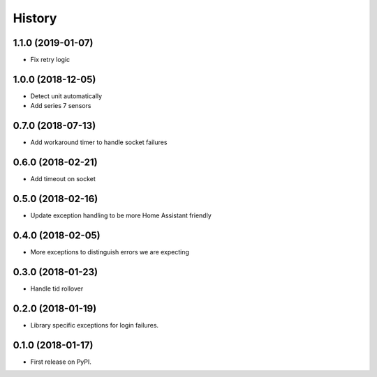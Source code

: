 =======
History
=======

1.1.0 (2019-01-07)
------------------
* Fix retry logic

1.0.0 (2018-12-05)
------------------
* Detect unit automatically
* Add series 7 sensors

0.7.0 (2018-07-13)
------------------

* Add workaround timer to handle socket failures

0.6.0 (2018-02-21)
------------------

* Add timeout on socket

0.5.0 (2018-02-16)
------------------

* Update exception handling to be more Home Assistant friendly

0.4.0 (2018-02-05)
------------------

* More exceptions to distinguish errors we are expecting

0.3.0 (2018-01-23)
------------------

* Handle tid rollover

0.2.0 (2018-01-19)
------------------

* Library specific exceptions for login failures.

0.1.0 (2018-01-17)
------------------

* First release on PyPI.
